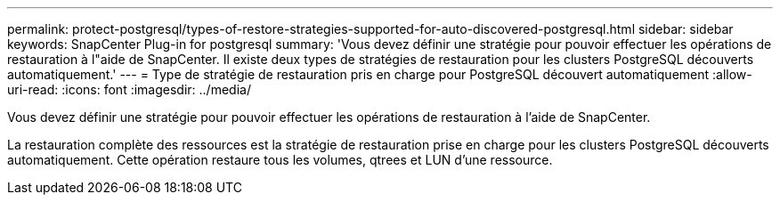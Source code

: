 ---
permalink: protect-postgresql/types-of-restore-strategies-supported-for-auto-discovered-postgresql.html 
sidebar: sidebar 
keywords: SnapCenter Plug-in for postgresql 
summary: 'Vous devez définir une stratégie pour pouvoir effectuer les opérations de restauration à l"aide de SnapCenter. Il existe deux types de stratégies de restauration pour les clusters PostgreSQL découverts automatiquement.' 
---
= Type de stratégie de restauration pris en charge pour PostgreSQL découvert automatiquement
:allow-uri-read: 
:icons: font
:imagesdir: ../media/


[role="lead"]
Vous devez définir une stratégie pour pouvoir effectuer les opérations de restauration à l'aide de SnapCenter.

La restauration complète des ressources est la stratégie de restauration prise en charge pour les clusters PostgreSQL découverts automatiquement. Cette opération restaure tous les volumes, qtrees et LUN d'une ressource.
